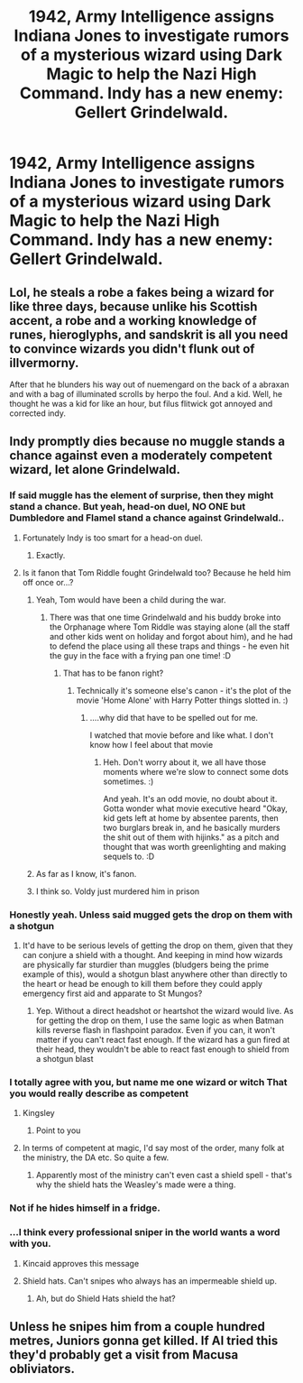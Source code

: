 #+TITLE: 1942, Army Intelligence assigns Indiana Jones to investigate rumors of a mysterious wizard using Dark Magic to help the Nazi High Command. Indy has a new enemy: Gellert Grindelwald.

* 1942, Army Intelligence assigns Indiana Jones to investigate rumors of a mysterious wizard using Dark Magic to help the Nazi High Command. Indy has a new enemy: Gellert Grindelwald.
:PROPERTIES:
:Author: Pratical_project298
:Score: 34
:DateUnix: 1612046814.0
:DateShort: 2021-Jan-31
:FlairText: Prompt
:END:

** Lol, he steals a robe a fakes being a wizard for like three days, because unlike his Scottish accent, a robe and a working knowledge of runes, hieroglyphs, and sandskrit is all you need to convince wizards you didn't flunk out of illvermorny.

After that he blunders his way out of nuemengard on the back of a abraxan and with a bag of illuminated scrolls by herpo the foul. And a kid. Well, he thought he was a kid for like an hour, but filus flitwick got annoyed and corrected indy.
:PROPERTIES:
:Author: twinkle_bright
:Score: 14
:DateUnix: 1612076201.0
:DateShort: 2021-Jan-31
:END:


** Indy promptly dies because no muggle stands a chance against even a moderately competent wizard, let alone Grindelwald.
:PROPERTIES:
:Author: BoopingBurrito
:Score: 27
:DateUnix: 1612055040.0
:DateShort: 2021-Jan-31
:END:

*** If said muggle has the element of surprise, then they might stand a chance. But yeah, head-on duel, NO ONE but Dumbledore and Flamel stand a chance against Grindelwald..
:PROPERTIES:
:Author: 100beep
:Score: 8
:DateUnix: 1612062584.0
:DateShort: 2021-Jan-31
:END:

**** Fortunately Indy is too smart for a head-on duel.
:PROPERTIES:
:Author: Krististrasza
:Score: 3
:DateUnix: 1612114759.0
:DateShort: 2021-Jan-31
:END:

***** Exactly.
:PROPERTIES:
:Author: 100beep
:Score: 1
:DateUnix: 1612126780.0
:DateShort: 2021-Feb-01
:END:


**** Is it fanon that Tom Riddle fought Grindelwald too? Because he held him off once or...?
:PROPERTIES:
:Author: maxart2001
:Score: 0
:DateUnix: 1612074676.0
:DateShort: 2021-Jan-31
:END:

***** Yeah, Tom would have been a child during the war.
:PROPERTIES:
:Author: Poonchow
:Score: 10
:DateUnix: 1612075731.0
:DateShort: 2021-Jan-31
:END:

****** There was that one time Grindelwald and his buddy broke into the Orphanage where Tom Riddle was staying alone (all the staff and other kids went on holiday and forgot about him), and he had to defend the place using all these traps and things - he even hit the guy in the face with a frying pan one time! :D
:PROPERTIES:
:Author: Avalon1632
:Score: 7
:DateUnix: 1612088121.0
:DateShort: 2021-Jan-31
:END:

******* That has to be fanon right?
:PROPERTIES:
:Author: HELLOOOOOOooooot
:Score: 1
:DateUnix: 1612122801.0
:DateShort: 2021-Jan-31
:END:

******** Technically it's someone else's canon - it's the plot of the movie 'Home Alone' with Harry Potter things slotted in. :)
:PROPERTIES:
:Author: Avalon1632
:Score: 3
:DateUnix: 1612124173.0
:DateShort: 2021-Jan-31
:END:

********* ....why did that have to be spelled out for me.

I watched that movie before and like what. I don't know how I feel about that movie
:PROPERTIES:
:Author: HELLOOOOOOooooot
:Score: 1
:DateUnix: 1612124551.0
:DateShort: 2021-Jan-31
:END:

********** Heh. Don't worry about it, we all have those moments where we're slow to connect some dots sometimes. :)

And yeah. It's an odd movie, no doubt about it. Gotta wonder what movie executive heard "Okay, kid gets left at home by absentee parents, then two burglars break in, and he basically murders the shit out of them with hijinks." as a pitch and thought that was worth greenlighting and making sequels to. :D
:PROPERTIES:
:Author: Avalon1632
:Score: 3
:DateUnix: 1612125348.0
:DateShort: 2021-Feb-01
:END:


***** As far as I know, it's fanon.
:PROPERTIES:
:Author: 100beep
:Score: 1
:DateUnix: 1612103871.0
:DateShort: 2021-Jan-31
:END:


***** I think so. Voldy just murdered him in prison
:PROPERTIES:
:Author: gerstein03
:Score: 1
:DateUnix: 1612120870.0
:DateShort: 2021-Jan-31
:END:


*** Honestly yeah. Unless said mugged gets the drop on them with a shotgun
:PROPERTIES:
:Author: gerstein03
:Score: 2
:DateUnix: 1612121026.0
:DateShort: 2021-Jan-31
:END:

**** It'd have to be serious levels of getting the drop on them, given that they can conjure a shield with a thought. And keeping in mind how wizards are physically far sturdier than muggles (bludgers being the prime example of this), would a shotgun blast anywhere other than directly to the heart or head be enough to kill them before they could apply emergency first aid and apparate to St Mungos?
:PROPERTIES:
:Author: BoopingBurrito
:Score: 4
:DateUnix: 1612121690.0
:DateShort: 2021-Jan-31
:END:

***** Yep. Without a direct headshot or heartshot the wizard would live. As for getting the drop on them, I use the same logic as when Batman kills reverse flash in flashpoint paradox. Even if you can, it won't matter if you can't react fast enough. If the wizard has a gun fired at their head, they wouldn't be able to react fast enough to shield from a shotgun blast
:PROPERTIES:
:Author: gerstein03
:Score: 2
:DateUnix: 1612122068.0
:DateShort: 2021-Jan-31
:END:


*** I totally agree with you, but name me one wizard or witch That you would really describe as competent
:PROPERTIES:
:Author: Antholk
:Score: 2
:DateUnix: 1612075543.0
:DateShort: 2021-Jan-31
:END:

**** Kingsley
:PROPERTIES:
:Author: streakermaximus
:Score: 2
:DateUnix: 1612079689.0
:DateShort: 2021-Jan-31
:END:

***** Point to you
:PROPERTIES:
:Author: Antholk
:Score: 2
:DateUnix: 1612080074.0
:DateShort: 2021-Jan-31
:END:


**** In terms of competent at magic, I'd say most of the order, many folk at the ministry, the DA etc. So quite a few.
:PROPERTIES:
:Author: BoopingBurrito
:Score: 1
:DateUnix: 1612096334.0
:DateShort: 2021-Jan-31
:END:

***** Apparently most of the ministry can't even cast a shield spell - that's why the shield hats the Weasley's made were a thing.
:PROPERTIES:
:Author: Avalon1632
:Score: 1
:DateUnix: 1612125226.0
:DateShort: 2021-Feb-01
:END:


*** Not if he hides himself in a fridge.
:PROPERTIES:
:Author: I_love_DPs
:Score: 1
:DateUnix: 1612106270.0
:DateShort: 2021-Jan-31
:END:


*** ...I think every professional sniper in the world wants a word with you.
:PROPERTIES:
:Author: KingDarius89
:Score: 1
:DateUnix: 1612077727.0
:DateShort: 2021-Jan-31
:END:

**** Kincaid approves this message
:PROPERTIES:
:Author: streakermaximus
:Score: 3
:DateUnix: 1612079745.0
:DateShort: 2021-Jan-31
:END:


**** Shield hats. Can't snipes who always has an impermeable shield up.
:PROPERTIES:
:Author: BoopingBurrito
:Score: 2
:DateUnix: 1612096384.0
:DateShort: 2021-Jan-31
:END:

***** Ah, but do Shield Hats shield the hat?
:PROPERTIES:
:Author: Avalon1632
:Score: 1
:DateUnix: 1612125187.0
:DateShort: 2021-Feb-01
:END:


** Unless he snipes him from a couple hundred metres, Juniors gonna get killed. If AI tried this they'd probably get a visit from Macusa obliviators.
:PROPERTIES:
:Author: Demandred3000
:Score: 8
:DateUnix: 1612064848.0
:DateShort: 2021-Jan-31
:END:

